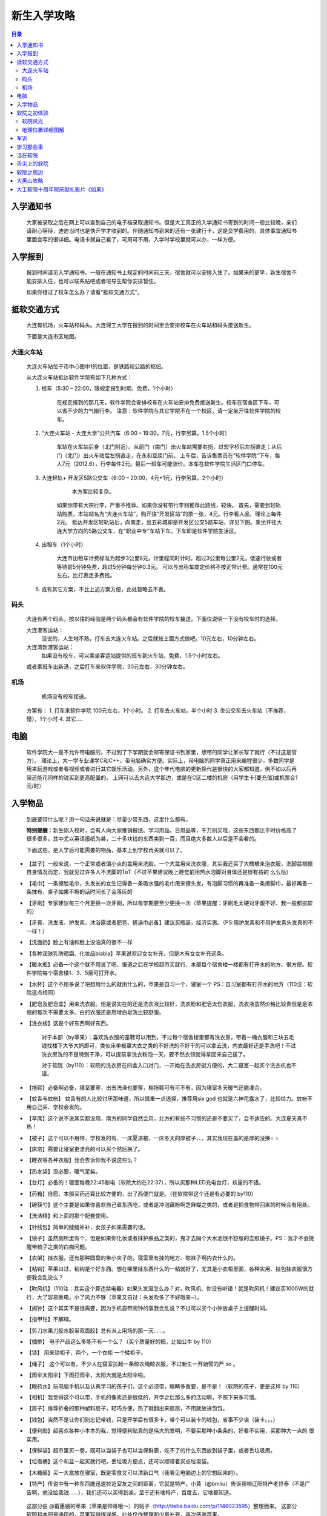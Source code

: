 .. ssdut_guide documentation master file, created by
   sphinx-quickstart on Wed Jun 20 19:11:26 2012.
   You can adapt this file completely to your liking, but it should at least
   contain the root `toctree` directive.

=======================================
新生入学攻略
=======================================

.. contents:: 目录

入学通知书
---------
	大家被录取之后在网上可以查到自己的电子档录取通知书。但是大工真正的入学通知书寄到的时间一般比较晚，亲们请耐心等待，迪迪当时也是快开学才收到的。伴随通知书到来的还有一张建行卡，这是交学费用的，具体事宜通知书里面会写的很详细。电话卡就自己看了，可用可不用，入学时学校里就可以办，一样方便。

入学报到
-------
	报到时间请见入学通知书。一般在通知书上规定的时间前三天，宿舍就可以安排入住了。如果来的更早，新生宿舍不能安排入住，也可以联系贴吧或者班导生帮你安排暂住。

	如果你错过了校车怎么办？请看“抵软交通方式”。

抵软交通方式
-----------
	大连有机场，火车站和码头。大连理工大学在报到的时间里会安排校车在火车站和码头接送新生。

	下面是大连市区地图。

	.. image:: /_static/dalianmap.png

大连火车站
~~~~~~~~~
	大连火车站位于市中心图中1的位置，是铁路和公路的枢纽。

	.. image:: /_static/railstation1.png
	
	从大连火车站抵达软件学院有如下几种方式：

	1. 校车（5:30 – 22:00，限规定报到时期，免费，1个小时）
	    
	    在规定报到的那几天，软件学院会安排校车在火车站安排免费接送新生。校车在宿舍区下车，可以省不少的力气搬行李。 
	    注意：软件学院与其它学院不在一个校区，请一定坐开往软件学院的校车。

	2. “大连火车站 - 大连大学”公共汽车（6:00 – 19:30，7元，行李另算，1.5个小时）
	    
	    车站在火车站后身（北门附近）。从前门（南门）出火车站需要右拐，过宏孚桥后左拐直走；从后门（北门）出火车站后左拐直走，在永和豆浆门前。 
	    上车后，告诉售票员在“软件学院”下车，每人7元（2012.6），行李每件2元。最后一班车可能涨价。本车在软件学院生活区门口停车。

	3. 大连轻轨+ 开发区5路公交车（6:00 – 20:00，4元+1元，行李另算，2个小时）
	   
		本方案比较复杂。
	    如果你带有大宗行李，严重不推荐。如果你没有带行李则推荐此路线，较快。 
	    首先，需要到轻轨站购票，本站站名为“大连火车站”，购开往“开发区站”的票一张，4元。行李看人品，理论上每件2元。 
	    抵达开发区轻轨站后，向南走，出五彩城即是开发区公交5路车站，详见下图。乘坐开往大连大学方向的5路公交车，在“职业中专”车站下车。下车即是软件学院生活区。

	    .. image:: /_static/5luche1.png

	4. 出租车（1个小时）

	    大连市出租车计费标准为起步3公里8元，计里程同时计时。超过3公里每公里2元，低速行驶或者等待前5分钟免费，超过5分钟每分钟0.3元。 
	    可以与出租车商定价格不按正常计费。通常在100元左右。比打表走多费钱。

	5. 或有其它方案，不比上述方案方便，此处暂略去不表。

码头
~~~~~~

	大连有两个码头，按以往的经验是两个码头都会有软件学院的校车接送。下面仅说明一下没有校车时的选择。
	
	大连港客运站：
		没说的，人生地不熟，打车去大连火车站。之后就按上面方式做吧。10元左右，10分钟左右。
	
	大连湾新港客运站：
		如果没有校车，可以乘坐客运站提供的班车到火车站，免费，1.5个小时左右。
	
	或者乘班车出新港，之后打车来软件学院，30元左右，30分钟左右。

机场
~~~~~~

	机场没有校车接送。
    方案有：
    1. 打车来软件学院 100元左右，1个小时。
    2. 打车去火车站，半个小时
    3. 坐公交车去火车站（不推荐，慢），1个小时
    4.  其它….

电脑
------

	软件学院大一是不允许带电脑的，不过到了下学期就会邮寄保证书到家里，想带的同学让家长写了就行（不过这是官方）。
	理论上，大一学专业课学C和C++，带电脑确实方便。实际上，带电脑的同学真正用来编程很少，多数同学是用来玩游戏或者看视频或者进行其它娱乐活动。另外，这个年代电脑的更新换代是很快的大家都知道，倒不如以后再带还能花同样的钱买到更高配置的。
	上网可以去大连大学那边，或是在C区二楼的机房（用学生卡[要充值]或机票合1元/时）

入学物品
---------
	到底要带什么呢？用一句话来说就是：尽量少带东西，这里什么都有。

	**特别提醒**：新生刚入校时，会有人向大家推销报纸、学习用品、日用品等，千万别买哦，这些东西都比平时价格高了很多很多。其中尤以英语报纸为甚，二十多块钱的东西卖到一百，而且绝大多数人以后是不会看的。

	下面这些，是入学后可能需要的物品，基本上到学校再买就可以了。

*		【盆子】一般来说，一个正常或者偏小点的盆用来洗脸，一个大盆用来洗衣服，其实我还买了大桶桶来泡衣服，洗脚盆根据自身情况而定、我就见过许多人不洗脚的ToT（不过苹果建议晚上睡觉前用热水泡脚对身体还是很有益的 么么哒）

*		【毛巾】一条擦脸毛巾，头发长的女生记得备一条吸水强的毛巾用来擦头发，有泡脚习惯的再准备一条擦脚巾，最好再备一条抹布，桌子如果不擦的话时间长了会落灰的

*		【牙刷】专家建议每三个月更换一次牙刷，所以每学期要至少更换一次（苹果提醒：牙刷毛太硬对牙龈不好、我一般都挑软的）

*		【牙膏、洗发液、护发素、沐浴露或者肥皂、搓澡巾必备】建议买瓶装，经济实惠。（PS:用护发素和不用护发素头发真的不一样！）

*		【洗面奶】脸上有油和脸上没油真的很不一样

*		【各种润肤乳防晒霜、化妆品blabla】苹果说欢迎女女补充，但是木有女女补充这条。

*		【暖水瓶】必备一个这个就不用说了吧、报道之后在学校超市买就行、本部每个宿舍楼一楼都有打开水的地方、很方便。软件学院每个宿舍楼1、3、5层可打开水。

*		【水杯】这个不用多说了吧想用什么的就用什么的，苹果是自习一个、寝室一个 PS：自习室都有打开水的地方（110注：软院这点相同）

*		【肥皂及肥皂盒】用来洗衣服。但是说实在的还是洗衣液比较好，洗衣粉和肥皂太伤衣服，洗衣液虽然价格比较贵但是是浓缩的每次不需要太多。白的衣服还是用增白皂洗比较舒服。

*		【洗衣板】这是个好东西啊好东西。

			对于本部（by苹果）：喜欢洗衣服的童鞋可以用到，不过每个宿舍楼里都有洗衣房，带着一桶衣服和三块五毛钱找楼下大爷大妈即可，类似床单被罩大衣之类的不好洗的不好干的可以拿去洗，内衣最好还是手洗吧！不过洗衣房洗的不是特别干净，可以提前拿洗衣粉泡一天，要不然衣领就得拿回来自己搓了。

			对于软院（by110）：软院的洗衣房在四舍入口对门，一开始在洗衣房挺方便的，大二寝室一起买个洗衣机也不错。

*		【拖鞋】必备啊必备，寝室要穿，出去洗澡也要穿，棉拖鞋可有可不有，因为寝室冬天暖气还能凑合。

*		【蚊香与蚊帐】 蚊香有的人比较讨厌那味道，所以慎重一点选择，推荐用six god 也就是六神花露水了，比较给力。蚊帐不用自己买、学校会发的。

*		【草席】这个说不说其实都没用，南方的同学自然会用，北方的有些不习惯的还是不要买了，会不适应的。大连夏天真不热！

*		【被子】这个可以不用带、学校发的有、一床夏凉被、一床冬天的厚被子、、、其实我现在盖的是厚的没换= = 

*		【床帘】需要让寝室更漂亮的可以买个然后换了。

*		【睡衣等各种衣服】我会告诉你我不说这些么？

*		【热水袋】没必要，暖气足矣。 

*		【台灯】必备的！寝室每晚22:45断电（软院大约在22:37），所以买那种LED充电台灯，玖量的不错。

*		【药箱】自愿，本部买药还算比较方便的，出了西便门就是。（在软院带这个还是有必要的 by110）

*		【碗筷勺】这个主要是如果你喜欢自己煮东西吃，或者是冲泡藕粉啊芝麻糊之类的，或者是把食物带回来的时候会有用处。

*		【洗洁精】和上面的那个配套使用。

*		【针线包】简单的缝缝补补，女孩子如果需要的话。

*		【镜子】虽然厕所里有个，但是如果你化妆或者抹护肤品之类的，鬼才去隔个大水池很不舒服的去照镜子。PS：我才不会提醒带梳子之类的白痴问题。

*		【衣架】挂衣服。还有那种圆盘的带小夹子的，寝室里有挂的地方、晾袜子啊内衣什么的。

*		【粘钩】苹果曰过，粘钩是个好东西。想在哪里挂东西什么的一粘就好了，尤其是小衣柜里面，各种实用、挂包挂衣服很方便我会乱说么？

*		【吹风机】（110注：其实这个算违禁电器）如果头发湿怎么办？对，吹风机、你没有听错！就是吹风机！建议买1000W的就行，大了容易断电，小了风力不够（苹果又曰过：头发吹多了不好哦亲~）。

*		【闹钟】这个其实不是很需要，因为手机自带闹钟的事我会乱说？不过可以买个小钟放桌子上提醒时间。

*		【指甲钳】不解释。

*		【剪刀水果刀胶水胶带双面胶】总有派上用场的那一天……。

*		【插排】 电子产品这么多能不有一个么？（买个质量好的把，比如公牛 by 110）

*		【锁】 用来锁柜子，两个，一个衣柜 一个矮柜子。

*		【绳子】 这个可以有，不少人在寝室拉起一条晾衣绳晾衣服，不过新生一开始管的严 so 。

*		【雨伞太阳伞】下雨打雨伞，太阳大就是太阳伞啦。

*		【眼药水】玩电脑手机以及认真学习的孩子们，这个必须带，眼睛多重要，是不是！（软院的孩子，更是这样 by 110）

*		【相机】我觉得这个可以带，手机的像素还是很低的，开学之后那么多的活动啊，不照下来多可惜。

*		【扇子】推荐折叠的那种塑料扇子，轻巧方便，热了就翻出来扇扇，不用就放进包包。

*		【钱包】当然不是让你们别忘记带钱，只是开学后有很多卡，带个可以装卡的钱包，省事不少诶（装卡。。。）

*		【便利贴】超喜欢各种小本本的我，觉得便利贴真的是伟大的发明，不要买那种小条条的，好看不实用，买那种大一点的 很实用。

*		【保鲜袋】超市里买一卷，既可以当袋子也可以当保鲜膜，吃不了的什么东西放到袋子里，或者丢垃圾用。

*		【垃圾桶】这个和盆一起买就行吧，丢垃圾方便点，还可以顺带着买点垃圾袋。

*		【木糖醇】买一大盒放在寝室，既是零食又可以清新口气（我看见电脑边上的它想起来的）。

*		【特产】传说中有一种东西能迅速拉近室友之间的距离，它就是特产。小黄（@bmliu）告诉我咱辽阳特产老世泰（不是广告啊，他没给我钱……），我们还可以买得到诶。至于还有啥特产，百度去，它啥都知道。

	这部分由 @戴墨镜的苹果（苹果是帅哥哦～）的帖子（http://tieba.baidu.com/p/1146023595）整理而来。
	这部分软院和本部是通用的，苹果写得很详细，此处仅作整理和少量补充，再次感谢苹果。

软院之初体验
----------
	为了让大家更好的了解软件学院，奉上迪迪传送门。

软院风光
~~~~~~~~~~~~~~~~~~~~~~~~~~~~~~
 	by @drafter引号　以及众吧友

 	软院贴吧相册__
 	引号的图楼__　(百度抽风，导致很多图看不到)

	__ http://tieba.baidu.com/f/tupian?kw=%B4%F3%C1%AC%C1%A8%B9%A4%B4%F3%D1%A7%C8%ED%BC%FE%D1%A7%D4%BA
	__ http://tieba.baidu.com/p/998658062

..	.. image:: /_static/huozairuanyuan_01.jpg

..	.. image:: /_static/huozairuanyuan_02.jpg

..	.. image:: /_static/jingjingxiaoyuan_01.jpg

..	.. image:: /_static/jingjingxiaoyuan_05.jpg

..	.. image:: /_static/ruanyuanzhiyun_03.jpg

..	.. image:: /_static/ruanyuanzhiyun_04.jpg

..	.. image:: /_static/shiyixuexi_01.jpg

..	.. image:: /_static/shiyixuexi_04.jpg


地理位置详细图解
~~~~~~~~~~~~~~~~~~~~~~~~~~~~~~~~~~~
	by @腊肉般的发型 （即 @惟风一处 @惟疯一处 @Debug肉）& @shooee
	原贴地址：http://tieba.baidu.com/p/1120692331 和　http://tieba.baidu.com/f?kz=245876046

	软院在开发区中的大体位置(07年从Google Earth上截的图，求更新，by ＠shooee)：
	
	.. image:: /_static/map_overview.jpg

	软件学院区域划分图：

	.. image:: /_static/ssdut_overview.jpg

	#. 生活区part1（１-5舍）。2012级情况：1舍：大一到大四女寝，2舍：大四&少数大三男寝，３舍：大二男寝，4舍：大三男寝 5舍：大一新生男寝

	#. 大连理工大学第六食堂（１-３层）&大学生活动中心（４层）

	#. 生活区part2（6舍研究生寝）

	#. 教学楼A：辅导员办公室　&　教务处　&　上课教室　&　自习室　&　上机地点

	#. 教学楼B：上课教室　&　自习室

	#. 教学楼C：创新实践中心 & 上机地点 & 上课地点（圆弧区） & 嵌入式实验室 ＆ 网络实验室 ＆ 其他诸多实验室

	#. 图书馆　& 书韵广场 & 机房 & 信息楼（空）

	#. 综合楼：老师办公室 & 部分教室

	#. 体育馆

	#. 双子湖（其实一个叫涌泉湖，一个叫思源湖）

	#. 大连理工大学软件学院正门（基本不开）

	#. 大连理工大学软件学院生活区门，这个门是在十年院庆、学校改造的时候开的，现已建完。PS：强烈怀疑这是为了增加食堂客流量改建的。

	#. 体育场



军训
---------
	这里要说一下，我们的训练强度也不是很小的，大连的太阳很厉害，爱美的孩纸记得准备好防晒霜，身体虚弱的同学要量力而行。

	**切记：千万不可勉强自己，自己的健康是最重要的，如果不行一定要如实告知教官。**

	不过军训是一段很美好的回忆，和同学们会在军训中逐渐建立起友谊。这里独家奉上一段正步视频，希望大家不要嘲笑啊~不是护旗方队的我们已经走得很认真了。
	http://v.youku.com/v_show/id_XMzQxNDg5NTk2.html

	照片：

	.. image:: /_static/junxun_02.jpg
学习那些事
---------
	软件工程（大家貌似喜欢加上英强）、网络工程（大二才会和软件工程分开）的孩子们军训过后会有英语的分级考试。分级考试结束会有大约30人进入“英语二级班”，此处仅罗列二级班部分优缺点，诸君自己斟酌。但是假期不要荒废你们的英语哦，准备下考试也是有好处的。

		二级班的优点：英文授课（11级的C语言，工科数学分析基础 均为英文授课），英语课程提前完成（提前完成，所以大二下学期会很轻松）。

		二级班的缺点：不与同班同学一起上课（至少第一年是这样，课表是乱的），结果可能与同班同学感情不是那么深厚，大学与中学不同，大家在一起的时间，真的不多，所以在一起的时间是很珍贵的。

	软件工程（日语强化）的孩子们入学没有英语分级考试，因为课程鸭梨，你们根本不学英语，不过军训时就开始上日语的基础课程了，注意大课好好听讲，打好根基，建议假期背背日语五十音图。（吐槽：日强的其实很辛苦的。） 

	**日强的经过短暂学习后可以根据实际学习和兴趣情况自愿申请转到软件工程专业。**

活在软院
-------
	住宿嘛，上床下桌，独立卫生间和独立盥洗室（大妈每个月会帮助每个寝室彻底清洗，本部的孩子们享受不到哦~）

	1舍楼底下是澡堂。学校澡堂周二、周六不开放。 开放日开放时间：16：30-20：00 ，费用：0.02元/15秒。 不过也可以坐车去教师楼或是开发区的浴池。生活区3舍楼下有一个建行ATM（楼门口处），一个邮政的ATM（超市对面），一个邮局（里面也有联通营业厅，也在超市对面），一个移动营业厅，一个超市（“黎明苑超市”），一个眼镜店，一个理发店（手艺剪过头发的各有说法,也可以考虑去大连大学那边理发），一个教材中心（可以复印打印，也有许多书和材料）。2舍楼下有个小复印部，扫面什么的都行，还可以彩印。4舍入口处对门是洗衣房。2、4、5舍内均有自动贩卖机很方便。大连冬天风大，不冷不过我觉得挺潮湿的，建议准备一些抗风的衣服，最好能紧身点，不然那种潮湿的冷不好办。春秋天气还不错。夏天风小，不是很热。但气候多变，建议多准备些衣服，以防万一。
舌尖上的软院
---------------------
	注：未成年人以及成年人请在家长陪同下观看。
	by 毕业生学长 @realsu

	舌尖上的软院 —— http://tieba.baidu.com/p/1670561598

软院之周边
--------
	我们出行一般是**五路车**（五路车，灰一般的感觉，你懂得。当然还有到火车站的小客），但是别办公交IC卡，不便宜不说，还不给退押金。 软院这边确实比较偏僻，但是周边可以满足你的各种需要。这就不得不说到大连大学，我们与大连大学离得很近，5路车仅仅需要一站地（步行大约20分钟）。由于我院没有游泳池，喜欢游泳的孩子可以去大连大学办游泳卡还，很方便的。大连大学对面就是光伸商城，里面东西也比较全，最底层还有很多吃的（强烈推荐光申底层的鸡公煲，我没收广告费）。不过真的想好好玩或者采购的话就反方向做5路车去开发区中心安盛那边咯。
大黑山攻略
--------
	推荐各位看拉姐的 **大黑山攻略** by @左右啦
	http://tieba.baidu.com/p/910015418

大工软院十周年院庆献礼影片《如果》
---------
	by @独孤龟
	http://tieba.baidu.com/p/1197685264

